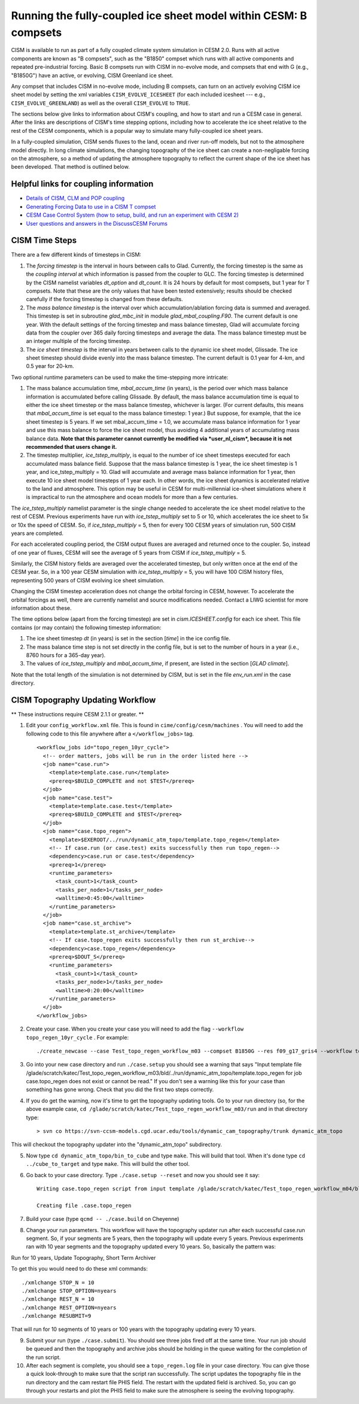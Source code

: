 .. _b-compsets:

*****************************************************************
Running the fully-coupled ice sheet model within CESM: B compsets
*****************************************************************

CISM is available to run as part of a fully coupled climate system 
simulation in CESM 2.0. Runs with all active components are known 
as "B compsets", such as the "B1850" compset which runs with all 
active components and repeated pre-industrial forcing. Basic B 
compsets run with CISM in no-evolve mode, and compsets that end 
with G (e.g., "B1850G") have an active, or evolving, CISM 
Greenland ice sheet. 

Any compset that includes CISM in no-evolve mode, including B compsets, can turn on an actively evolving 
CISM ice sheet model by setting the xml variables ``CISM_EVOLVE_ICESHEET`` (for each included icesheet --- e.g., ``CISM_EVOLVE_GREENLAND``) as well as the overall ``CISM_EVOLVE`` to ``TRUE``.

The sections below give links to information about CISM's coupling, 
and how to start and run a CESM case in general. After the links 
are descriptions of CISM's time stepping options, including how to 
accelerate the ice sheet relative to the rest of the CESM components, 
which is a popular way to simulate many fully-coupled ice sheet years. 

In a fully-coupled simulation, CISM sends fluxes to the land, ocean 
and river run-off models, but not to the atmosphere model directly. 
In long climate simulations, the changing topography of the ice 
sheet can create a non-negligable forcing on the atmosphere, so a 
method of updating the atmosphere topography to reflect the current 
shape of the ice sheet has been developed. That method is outlined 
below. 

======================================
Helpful links for coupling information
======================================

- `Details of CISM, CLM and POP coupling <https://escomp.github.io/cism-docs/cism-in-cesm/versions/release-cesm2.0/html/clm-cism-coupling.html#>`_
- `Generating Forcing Data to use in a CISM T compset <https://escomp.github.io/cism-docs/cism-in-cesm/versions/release-cesm2.0/html/t-compsets.html#performing-a-run-to-create-forcing-data>`_
- `CESM Case Control System (how to setup, build, and run an experiment with CESM 2) <https://esmci.github.io/cime/versions/master/html/users_guide/index.html>`_
- `User questions and answers in the DiscussCESM Forums <https://bb.cgd.ucar.edu/cesm/>`_

===============
CISM Time Steps
===============

There are a few different kinds of timesteps in CISM:

1. The *forcing timestep* is the interval in hours between calls to
   Glad. Currently, the forcing timestep is the same as the *coupling
   interval* at which information is passed from the coupler to GLC. The
   forcing timestep is determined by the CISM namelist variables
   *dt\_option* and *dt\_count*. It is 24 hours by default for most
   compsets, but 1 year for T compsets. Note that these are the only
   values that have been tested extensively; results should be checked
   carefully if the forcing timestep is changed from these defaults.

2. The *mass balance timestep* is the interval over which
   accumulation/ablation forcing data is summed and averaged. This
   timestep is set in subroutine *glad\_mbc\_init* in module
   *glad\_mbal\_coupling.F90*. The current default is one year. With the
   default settings of the forcing timestep and mass balance timestep, Glad
   will accumulate forcing data from the coupler over 365 daily forcing
   timesteps and average the data. The mass balance timestep must be an
   integer multiple of the forcing timestep.

3. The *ice sheet timestep* is the interval in years between calls to
   the dynamic ice sheet model, Glissade. The ice sheet timestep should
   divide evenly into the mass balance timestep. The current default is
   0.1 year for 4-km, and 0.5 year for 20-km.

Two optional runtime parameters can be used to make the time-stepping
more intricate:

1. The mass balance accumulation time, *mbal\_accum\_time* (in years),
   is the period over which mass balance information is accumulated
   before calling Glissade. By default, the mass balance accumulation time
   is equal to either the ice sheet timestep or the mass balance
   timestep, whichever is larger. (For current defaults, this means that
   *mbal\_accum\_time* is set equal to the mass balance timestep: 1
   year.) But suppose, for example, that the ice sheet timestep is 5
   years. If we set mbal\_accum\_time = 1.0, we accumulate mass balance
   information for 1 year and use this mass balance to force the ice
   sheet model, thus avoiding 4 additional years of accumulating mass
   balance data. **Note that this parameter cannot currently be modified
   via *user\_nl\_cism*, because it is not recommended that users change
   it.**

2. The timestep multiplier\ *, ice\_tstep\_multiply*, is equal to the
   number of ice sheet timesteps executed for each accumulated mass
   balance field. Suppose that the mass balance timestep is 1 year, the
   ice sheet timestep is 1 year, and ice\_tstep\_multiply = 10. Glad
   will accumulate and average mass balance information for 1 year, then
   execute 10 ice sheet model timesteps of 1 year each. In other words,
   the ice sheet dynamics is accelerated relative to the land and
   atmosphere. This option may be useful in CESM for multi-millennial
   ice-sheet simulations where it is impractical to run the atmosphere
   and ocean models for more than a few centuries.

The *ice\_tstep\_multiply* namelist parameter is the single change needed 
to accelerate the ice sheet model relative to the rest of CESM. Previous 
experiments have run with *ice\_tstep\_multiply* set to 5 or 10, which 
accelerates the ice sheet to 5x or 10x the speed of CESM. So, if 
*ice\_tstep\_multiply* = 5, then for every 100 CESM years of simulation 
run, 500 CISM years are completed.

For each accelerated coupling period, the CISM output fluxes are averaged 
and returned once to the coupler. So, instead of one year of fluxes, CESM 
will see the average of 5 years from CISM if *ice\_tstep\_multiply* = 5. 

Similarly, the CISM history fields are averaged over the accelerated 
timestep, but only written once at the end of the CESM year. So, in a 100 
year CESM simulation with *ice\_tstep\_multiply* = 5, you will have 100 
CISM history files, representing 500 years of CISM evolving ice sheet 
simulation. 

Changing the CISM timestep acceleration does not change the orbital forcing 
in CESM, however. To accelerate the orbital forcings as well, there are 
currently namelist and source modifications needed. Contact a LIWG scientist 
for more information about these.

The time options below (apart from the forcing timestep) are set in
*cism.ICESHEET.config* for each ice sheet. This file contains (or may contain) the following
timestep information:

1. The ice sheet timestep *dt* (in years) is set in the section
   [*time*\ ] in the ice config file.

2. The mass balance time step is not set directly in the config file,
   but is set to the number of hours in a year (i.e., 8760 hours
   for a 365-day year).

3. The values of *ice\_tstep\_multiply* and *mbal\_accum\_time*, if
   present, are listed in the section [*GLAD climate*\ ].

Note that the total length of the simulation is not determined by
CISM, but is set in the file *env\_run.xml* in the case directory.

=================================
CISM Topography Updating Workflow
=================================

** These instructions require CESM 2.1.1 or greater. **

1. Edit your ``config_workflow.xml`` file. This is found in ``cime/config/cesm/machines`` . You will need to add the following code to this file anywhere after a ``</workflow_jobs>`` tag. ::

    <workflow_jobs id="topo_regen_10yr_cycle">
      <!-- order matters, jobs will be run in the order listed here -->
      <job name="case.run">
        <template>template.case.run</template>
        <prereq>$BUILD_COMPLETE and not $TEST</prereq>
      </job>
      <job name="case.test">
        <template>template.case.test</template>
        <prereq>$BUILD_COMPLETE and $TEST</prereq>
      </job>
      <job name="case.topo_regen">
        <template>$EXEROOT/../run/dynamic_atm_topo/template.topo_regen</template>
        <!-- If case.run (or case.test) exits successfully then run topo_regen-->
        <dependency>case.run or case.test</dependency>
        <prereq>1</prereq>
        <runtime_parameters>
          <task_count>1</task_count>
          <tasks_per_node>1</tasks_per_node>
          <walltime>0:45:00</walltime>
        </runtime_parameters>
      </job>
      <job name="case.st_archive">
        <template>template.st_archive</template>
        <!-- If case.topo_regen exits successfully then run st_archive-->
        <dependency>case.topo_regen</dependency>
        <prereq>$DOUT_S</prereq>
        <runtime_parameters>
          <task_count>1</task_count>
          <tasks_per_node>1</tasks_per_node>
          <walltime>0:20:00</walltime>
        </runtime_parameters>
      </job>
    </workflow_jobs>


2. Create your case. When you create your case you will need to add the flag ``--workflow topo_regen_10yr_cycle`` . For example: ::

     ./create_newcase --case Test_topo_regen_workflow_m03 --compset B1850G --res f09_g17_gris4 --workflow topo_regen_10yr_cycle --project P93300606 --run-unsupported

3. Go into your new case directory and run ``./case.setup`` you should see a warning that says "Input template file /glade/scratch/katec/Test_topo_regen_workflow_m03/bld/../run/dynamic_atm_topo/template.topo_regen for job case.topo_regen does not exist or cannot be read." If you don't see a warning like this for your case than something has gone wrong. Check that you did the first two steps correctly.

4. If you do get the warning, now it's time to get the topography updating tools. Go to your run directory (so, for the above example case, ``cd /glade/scratch/katec/Test_topo_regen_workflow_m03/run`` and in that directory type: ::

     > svn co https://svn-ccsm-models.cgd.ucar.edu/tools/dynamic_cam_topography/trunk dynamic_atm_topo

This will checkout the topography updater into the "dynamic_atm_topo" subdirectory.

5. Now type ``cd dynamic_atm_topo/bin_to_cube`` and type ``make``. This will build that tool. When it's done type ``cd ../cube_to_target`` and type ``make``. This will build the other tool.

6. Go back to your case directory. Type ``./case.setup --reset`` and now you should see it say: ::

     Writing case.topo_regen script from input template /glade/scratch/katec/Test_topo_regen_workflow_m04/bld/../run/dynamic_atm_topo/template.topo_regen

     Creating file .case.topo_regen

7. Build your case (type ``qcmd -- ./case.build`` on Cheyenne)

8. Change your run parameters. This workflow will have the topography updater run after each successful case.run segment. So, if your segments are 5 years, then the topography will update every 5 years. Previous experiments ran with 10 year segments and the topography updated every 10 years. So, basically the pattern was:

Run for 10 years, Update Topography, Short Term Archiver

To get this you would need to do these xml commands: ::

  ./xmlchange STOP_N = 10
  ./xmlchange STOP_OPTION=nyears
  ./xmlchange REST_N = 10
  ./xmlchange REST_OPTION=nyears
  ./xmlchange RESUBMIT=9

That will run for 10 segments of 10 years or 100 years with the topography updating every 10 years.

9. Submit your run (type ``./case.submit``). You should see three jobs fired off at the same time. Your run job should be queued and then the topography and archive jobs should be holding in the queue waiting for the completion of the run script.

10. After each segment is complete, you should see a ``topo_regen.log`` file in your case directory. You can give those a quick look-through to make sure that the script ran successfully. The script updates the topography file in the run directory and the cam restart file PHIS field. The restart with the updated field is archived. So, you can go through your restarts and plot the PHIS field to make sure the atmosphere is seeing the evolving topography.
